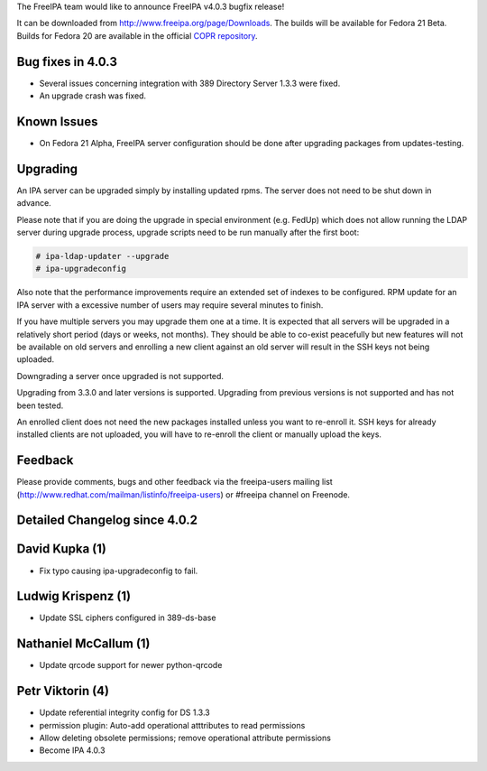 The FreeIPA team would like to announce FreeIPA v4.0.3 bugfix release!

It can be downloaded from http://www.freeipa.org/page/Downloads. The
builds will be available for Fedora 21 Beta. Builds for Fedora 20 are
available in the official `COPR
repository <https://copr.fedoraproject.org/coprs/mkosek/freeipa/>`__.



Bug fixes in 4.0.3
------------------

-  Several issues concerning integration with 389 Directory Server 1.3.3
   were fixed.
-  An upgrade crash was fixed.



Known Issues
------------

-  On Fedora 21 Alpha, FreeIPA server configuration should be done after
   upgrading packages from updates-testing.

Upgrading
---------

An IPA server can be upgraded simply by installing updated rpms. The
server does not need to be shut down in advance.

Please note that if you are doing the upgrade in special environment
(e.g. FedUp) which does not allow running the LDAP server during upgrade
process, upgrade scripts need to be run manually after the first boot:

.. code-block:: text

    # ipa-ldap-updater --upgrade
    # ipa-upgradeconfig

Also note that the performance improvements require an extended set of
indexes to be configured. RPM update for an IPA server with a excessive
number of users may require several minutes to finish.

If you have multiple servers you may upgrade them one at a time. It is
expected that all servers will be upgraded in a relatively short period
(days or weeks, not months). They should be able to co-exist peacefully
but new features will not be available on old servers and enrolling a
new client against an old server will result in the SSH keys not being
uploaded.

Downgrading a server once upgraded is not supported.

Upgrading from 3.3.0 and later versions is supported. Upgrading from
previous versions is not supported and has not been tested.

An enrolled client does not need the new packages installed unless you
want to re-enroll it. SSH keys for already installed clients are not
uploaded, you will have to re-enroll the client or manually upload the
keys.

Feedback
--------

Please provide comments, bugs and other feedback via the freeipa-users
mailing list (http://www.redhat.com/mailman/listinfo/freeipa-users) or
#freeipa channel on Freenode.



Detailed Changelog since 4.0.2
------------------------------



David Kupka (1)
----------------------------------------------------------------------------------------------

-  Fix typo causing ipa-upgradeconfig to fail.



Ludwig Krispenz (1)
----------------------------------------------------------------------------------------------

-  Update SSL ciphers configured in 389-ds-base



Nathaniel McCallum (1)
----------------------------------------------------------------------------------------------

-  Update qrcode support for newer python-qrcode



Petr Viktorin (4)
----------------------------------------------------------------------------------------------

-  Update referential integrity config for DS 1.3.3
-  permission plugin: Auto-add operational atttributes to read
   permissions
-  Allow deleting obsolete permissions; remove operational attribute
   permissions
-  Become IPA 4.0.3

